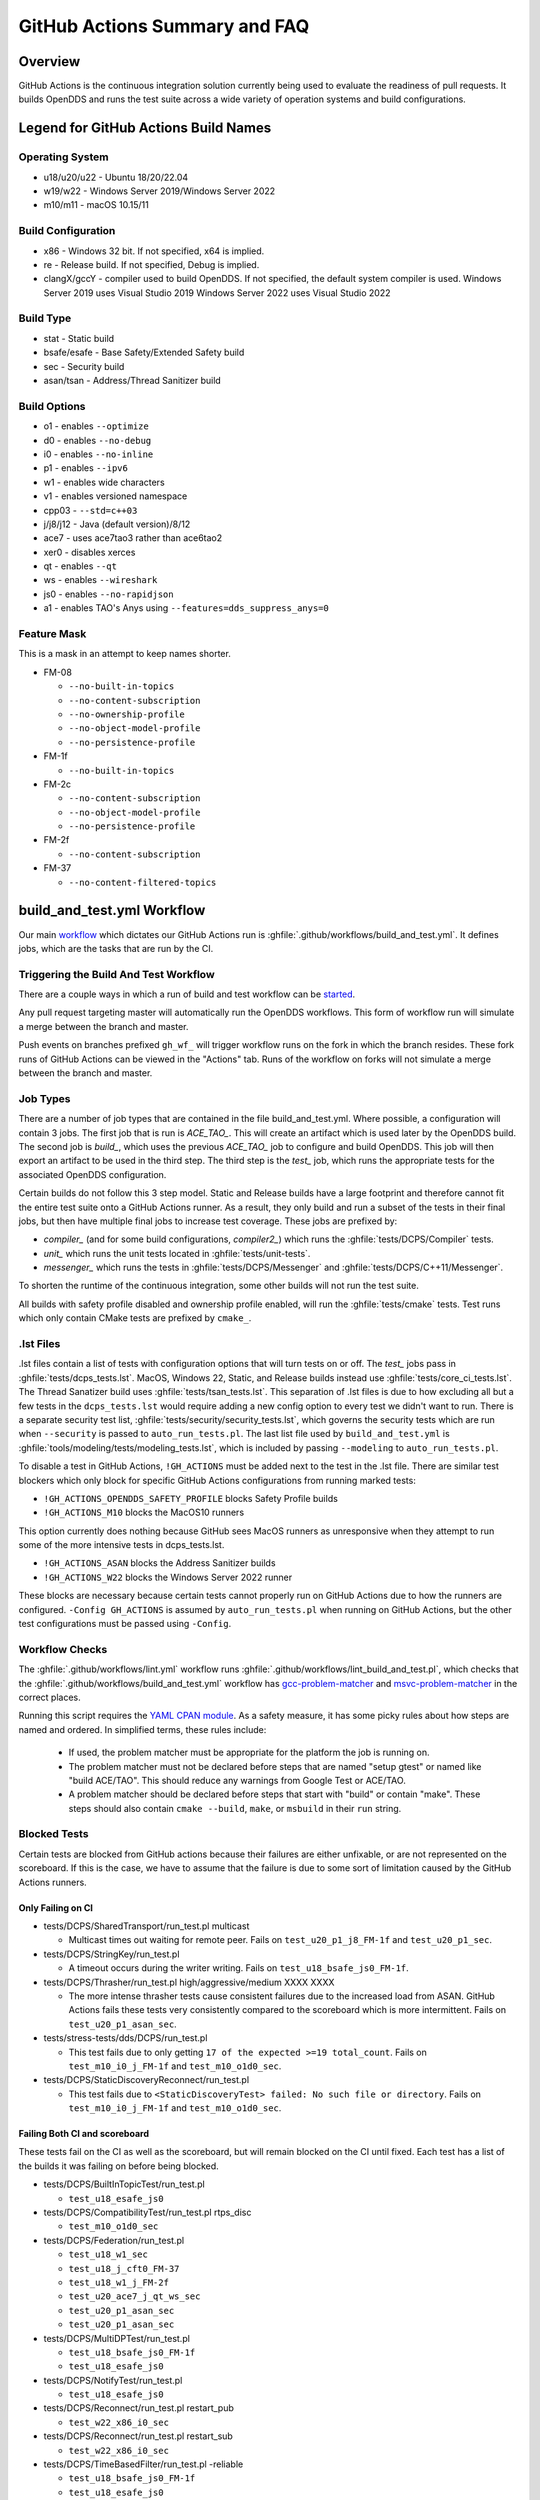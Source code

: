 ##############################
GitHub Actions Summary and FAQ
##############################

********
Overview
********

GitHub Actions is the continuous integration solution currently being used to evaluate the readiness of pull requests.
It builds OpenDDS and runs the test suite across a wide variety of operation systems and build configurations.

*************************************
Legend for GitHub Actions Build Names
*************************************

Operating System
================

* u18/u20/u22 - Ubuntu 18/20/22.04
* w19/w22 - Windows Server 2019/Windows Server 2022
* m10/m11 - macOS 10.15/11

.. seealso::

  `GitHub Virtual Environments <https://github.com/actions/virtual-environments>`_

Build Configuration
===================

* x86 - Windows 32 bit. If not specified, x64 is implied.
* re - Release build.  If not specified, Debug is implied.
* clangX/gccY - compiler used to build OpenDDS.
  If not specified, the default system compiler is used.
  Windows Server 2019 uses Visual Studio 2019
  Windows Server 2022 uses Visual Studio 2022

Build Type
==========

* stat - Static build
* bsafe/esafe - Base Safety/Extended Safety build
* sec - Security build
* asan/tsan - Address/Thread Sanitizer build

Build Options
=============

* o1 - enables ``--optimize``
* d0 - enables ``--no-debug``
* i0 - enables ``--no-inline``
* p1 - enables ``--ipv6``
* w1 - enables wide characters
* v1 - enables versioned namespace
* cpp03 - ``--std=c++03``
* j/j8/j12 - Java (default version)/8/12
* ace7 - uses ace7tao3 rather than ace6tao2
* xer0 - disables xerces
* qt - enables ``--qt``
* ws - enables ``--wireshark``
* js0 - enables ``--no-rapidjson``
* a1 - enables TAO's Anys using ``--features=dds_suppress_anys=0``

Feature Mask
============

This is a mask in an attempt to keep names shorter.

* FM-08

  * ``--no-built-in-topics``
  * ``--no-content-subscription``
  * ``--no-ownership-profile``
  * ``--no-object-model-profile``
  * ``--no-persistence-profile``

* FM-1f

  * ``--no-built-in-topics``

* FM-2c

  * ``--no-content-subscription``
  * ``--no-object-model-profile``
  * ``--no-persistence-profile``

* FM-2f

  * ``--no-content-subscription``

* FM-37

  * ``--no-content-filtered-topics``

***************************
build_and_test.yml Workflow
***************************

Our main `workflow <https://docs.github.com/en/actions/reference/workflow-syntax-for-github-actions>`_ which dictates our GitHub Actions run is :ghfile:`.github/workflows/build_and_test.yml`.
It defines jobs, which are the tasks that are run by the CI.

Triggering the Build And Test Workflow
======================================

There are a couple ways in which a run of build and test workflow can be `started <https://docs.github.com/en/actions/reference/events-that-trigger-workflows>`_.

Any pull request targeting master will automatically run the OpenDDS workflows.
This form of workflow run will simulate a merge between the branch and master.

Push events on branches prefixed ``gh_wf_`` will trigger workflow runs on the fork in which the branch resides.
These fork runs of GitHub Actions can be viewed in the "Actions" tab.
Runs of the workflow on forks will not simulate a merge between the branch and master.

Job Types
=========

There are a number of job types that are contained in the file build_and_test.yml.
Where possible, a configuration will contain 3 jobs.
The first job that is run is *ACE_TAO_*.
This will create an artifact which is used later by the OpenDDS build.
The second job is *build_*, which uses the previous *ACE_TAO_* job to configure and build OpenDDS.
This job will then export an artifact to be used in the third step.
The third step is the *test_* job, which runs the appropriate tests for the associated OpenDDS configuration.

Certain builds do not follow this 3 step model.
Static and Release builds have a large footprint and therefore cannot fit the entire test suite onto a GitHub Actions runner.
As a result, they only build and run a subset of the tests in their final jobs, but then have multiple final jobs to increase test coverage.
These jobs are prefixed by:

- *compiler_* (and for some build configurations, *compiler2_*) which runs the :ghfile:`tests/DCPS/Compiler` tests.
- *unit_* which runs the unit tests located in :ghfile:`tests/unit-tests`.
- *messenger_* which runs the tests in :ghfile:`tests/DCPS/Messenger` and :ghfile:`tests/DCPS/C++11/Messenger`.

To shorten the runtime of the continuous integration, some other builds will not run the test suite.

All builds with safety profile disabled and ownership profile enabled, will run the :ghfile:`tests/cmake` tests.
Test runs which only contain CMake tests are prefixed by ``cmake_``.

.. _github-actions-art:

.lst Files
==========

.lst files contain a list of tests with configuration options that will turn tests on or off.
The *test_* jobs pass in :ghfile:`tests/dcps_tests.lst`.
MacOS, Windows 22, Static, and Release builds instead use :ghfile:`tests/core_ci_tests.lst`.
The Thread Sanatizer build uses :ghfile:`tests/tsan_tests.lst`.
This separation of .lst files is due to how excluding all but a few tests in the ``dcps_tests.lst`` would require adding a new config option to every test we didn't want to run.
There is a separate security test list, :ghfile:`tests/security/security_tests.lst`, which governs the security tests which are run when ``--security`` is passed to ``auto_run_tests.pl``.
The last list file used by ``build_and_test.yml`` is :ghfile:`tools/modeling/tests/modeling_tests.lst`, which is included by passing ``--modeling`` to ``auto_run_tests.pl``.

To disable a test in GitHub Actions, ``!GH_ACTIONS`` must be added next to the test in the .lst file.
There are similar test blockers which only block for specific GitHub Actions configurations from running marked tests:

* ``!GH_ACTIONS_OPENDDS_SAFETY_PROFILE`` blocks Safety Profile builds

* ``!GH_ACTIONS_M10`` blocks the MacOS10 runners

This option currently does nothing because GitHub sees MacOS runners as unresponsive when they attempt to run some of the more intensive tests in dcps_tests.lst.

* ``!GH_ACTIONS_ASAN`` blocks the Address Sanitizer builds

* ``!GH_ACTIONS_W22`` blocks the Windows Server 2022 runner

These blocks are necessary because certain tests cannot properly run on GitHub Actions due to how the runners are configured.
``-Config GH_ACTIONS`` is assumed by ``auto_run_tests.pl`` when running on GitHub Actions, but the other test configurations must be passed using ``-Config``.

.. seealso::

  :doc:`running_tests`
    For how ``auto_run_tests.pl`` and the lst files work in general.

Workflow Checks
===============

The :ghfile:`.github/workflows/lint.yml` workflow runs :ghfile:`.github/workflows/lint_build_and_test.pl`, which checks that the :ghfile:`.github/workflows/build_and_test.yml` workflow has `gcc-problem-matcher <https://github.com/ammaraskar/gcc-problem-matcher>`_ and `msvc-problem-matcher <https://github.com/ammaraskar/msvc-problem-matcher>`_ in the correct places.

Running this script requires the `YAML CPAN module <https://metacpan.org/pod/YAML>`_.
As a safety measure, it has some picky rules about how steps are named and ordered.
In simplified terms, these rules include:

  * If used, the problem matcher must be appropriate for the platform the job is running on.
  * The problem matcher must not be declared before steps that are named "setup gtest" or named like "build ACE/TAO".
    This should reduce any warnings from Google Test or ACE/TAO.
  * A problem matcher should be declared before steps that start with "build" or contain "make".
    These steps should also contain ``cmake --build``, ``make``, or ``msbuild`` in their ``run`` string.

Blocked Tests
=============

Certain tests are blocked from GitHub actions because their failures are either unfixable, or are not represented on the scoreboard.
If this is the case, we have to assume that the failure is due to some sort of limitation caused by the GitHub Actions runners.

Only Failing on CI
------------------

* tests/DCPS/SharedTransport/run_test.pl multicast

  * Multicast times out waiting for remote peer. Fails on ``test_u20_p1_j8_FM-1f`` and ``test_u20_p1_sec``.

* tests/DCPS/StringKey/run_test.pl

  * A timeout occurs during the writer writing.  Fails on ``test_u18_bsafe_js0_FM-1f``.

* tests/DCPS/Thrasher/run_test.pl high/aggressive/medium XXXX XXXX

  * The more intense thrasher tests cause consistent failures due to the increased load from ASAN.
    GitHub Actions fails these tests very consistently compared to the scoreboard which is more intermittent.
    Fails on ``test_u20_p1_asan_sec``.

* tests/stress-tests/dds/DCPS/run_test.pl

  * This test fails due to only getting ``17 of the expected >=19 total_count``.
    Fails on ``test_m10_i0_j_FM-1f`` and ``test_m10_o1d0_sec``.

* tests/DCPS/StaticDiscoveryReconnect/run_test.pl

  * This test fails due to ``<StaticDiscoveryTest> failed: No such file or directory``.
    Fails on ``test_m10_i0_j_FM-1f`` and ``test_m10_o1d0_sec``.

Failing Both CI and scoreboard
------------------------------

These tests fail on the CI as well as the scoreboard, but will remain blocked on the CI until fixed.
Each test has a list of the builds it was failing on before being blocked.

* tests/DCPS/BuiltInTopicTest/run_test.pl

  * ``test_u18_esafe_js0``

* tests/DCPS/CompatibilityTest/run_test.pl rtps_disc

  * ``test_m10_o1d0_sec``

* tests/DCPS/Federation/run_test.pl

  * ``test_u18_w1_sec``

  * ``test_u18_j_cft0_FM-37``

  * ``test_u18_w1_j_FM-2f``

  * ``test_u20_ace7_j_qt_ws_sec``

  * ``test_u20_p1_asan_sec``

  * ``test_u20_p1_asan_sec``

* tests/DCPS/MultiDPTest/run_test.pl

  * ``test_u18_bsafe_js0_FM-1f``

  * ``test_u18_esafe_js0``

* tests/DCPS/NotifyTest/run_test.pl

  *  ``test_u18_esafe_js0``

* tests/DCPS/Reconnect/run_test.pl restart_pub

  * ``test_w22_x86_i0_sec``

* tests/DCPS/Reconnect/run_test.pl restart_sub

  * ``test_w22_x86_i0_sec``

* tests/DCPS/TimeBasedFilter/run_test.pl -reliable

  * ``test_u18_bsafe_js0_FM-1f``

  * ``test_u18_esafe_js0``

Test Results
============

The tests are run using `autobuild <https://github.com/DOCGroup/autobuild>`_ which creates a number of output files that are turned into a GitHub artifact.
This artifact is processed by the "check results" step which uses the script :ghfile:`tools/scripts/autobuild_brief_html_to_text.pl` to catch failures and print them in an organized manner.
Due to this being a part of the "test" jobs, the results of each run will appear as soon as the job is finished.

Artifacts
=========

Artifacts from the continuous integration run can be downloaded by clicking details on one of the Build & Test runs.
Once all jobs are completed, a dropdown will appear on the bar next to "Re-run jobs", called "Artifacts" which lists each artifact that can be downloaded.

Alternatively, clicking the "Summary" button at the top of the list of jobs will list all the available artifacts at the bottom of the page.

Using Artifacts to Replicate Builds
-----------------------------------

You can download the ``ACE_TAO_`` and ``build_`` artifacts then use them for a local build, so long as your operating system is the same as the one on the runner.

1. ``git clone`` the ACE_TAO branch which is targeted by the build.
   This is usually going to be ``ace6tao2``.
2. ``git clone --recursive`` the OpenDDS branch on which the CI was run.
3. Merge OpenDDS master into your cloned branch.
4. run ``tar xvfJ`` from inside the cloned ACE_TAO, targeting the ``ACE_TAO_*.tar.xz`` file.
5. run ``tar xvfJ`` from inside the cloned OpenDDS, targeting the ``build_*.tar.xz`` file.
6. Adjust the setenv.sh located inside OpenDDS to match the new locations for your ACE_TAO, and OpenDDS.
   The word "runner" should not appear within the setenv.sh once you are finished.

You should now have a working duplicate of the build that was run on GitHub Actions.
This can be used for debugging as a way to quickly set up a problematic build.

Using Artifacts to View More Test Information
---------------------------------------------

Tests failures which are recorded on GitHub only contain a brief capture of output surrounding a failure.
This is useful for some tests, but it can often be helpful to view more of a test run.
This can be done by downloading the artifact for a test step you are viewing.
This test step artifact contains a number of files including ``output.log_Full.html``.
This is the full log of all output from all test runs done for the corresponding job.
It should be opened in either a text editor or Firefox, as Chrome will have issues due to the length of the file.

Caching
========

The OpenDDS workflows create .tar.xz archives of certain build artifacts which can then be up uploaded and shared between jobs (and the user) as part of GitHub Actions' "artifact" API.
A cache key comparison made using the relevant git commit SHA will determine whether to rebuild the artifact, or to use the cached artifact.

